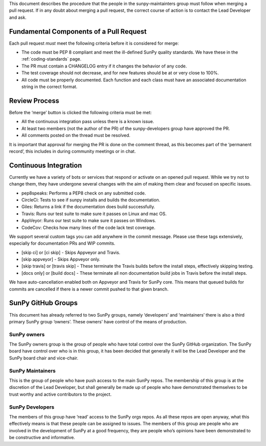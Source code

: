 .. _pr_review:

This document describes the procedure that the people in the sunpy-maintainters group must follow when merging a pull request.
If in any doubt about merging a pull request, the correct course of action is to contact the Lead Developer and ask.

Fundamental Components of a Pull Request
========================================

Each pull request *must* meet the following criteria before it is considered for merge:

*  The code must be PEP 8 compliant and meet the ill-defined SunPy quality standards.
   We have these in the :ref:`coding-standards` page.
*  The PR must contain a CHANGELOG entry if it changes the behavior of any code.
*  The test coverage should not decrease, and for new features should be at or very close to 100%.
*  All code must be properly documented.
   Each function and each class must have an associated documentation string in the correct format.

Review Process
==============

Before the ‘merge’ button is clicked the following criteria must be met:

*  All the continuous integration pass unless there is a known issue.
*  At least two members (not the author of the PR) of the sunpy-developers group have approved the PR.
*  All comments posted on the thread must be resolved.

It is important that approval for merging the PR is done on the comment thread, as this becomes part of the ‘permanent record’, this includes in during community meetings or in chat.

Continuous Integration
======================

Currently we have a variety of bots or services that respond or activate on an opened pull request.
While we try not to change them, they have undergone several changes with the aim of making them clear and focused on specific issues.

*  pep8speaks: Performs a PEP8 check on any submitted code.
*  CircleCi: Tests to see if sunpy installs and builds the documentation.
*  Giles: Returns a link if the documentation does build successfully.
*  Travis: Runs our test suite to make sure it passes on Linux and mac OS.
*  AppVeyor: Runs our test suite to make sure it passes on Windows.
*  CodeCov: Checks how many lines of the code lack test coverage.

We support several custom tags you can add anywhere in the commit message.
Please use these tags extensively, especially for documentation PRs and WIP commits.

*  [skip ci] or [ci skip]  - Skips Appveyor and Travis.
*  [skip appveyor] - Skips Appveyor only.
*  [skip travis] or [travis skip] -  These terminate the Travis builds before the install steps, effectively skipping testing.
*  [docs only] or [build docs] - These terminate all non documentation build jobs in Travis before the install steps.

We have auto-cancellation enabled both on Appveyor and Travis for SunPy core.
This means that queued builds for commits are cancelled if there is a newer commit pushed to that given branch.

SunPy GitHub Groups
===================

This document has already referred to two SunPy groups, namely ‘developers’ and ‘maintainers’ there is also a third primary SunPy group ‘owners’.
These owners' have control of the means of production.

SunPy owners
------------

The SunPy owners group is the group of people who have total control over the SunPy GitHub organization.
The SunPy board have control over who is in this group, it has been decided that generally it will be the Lead Developer and the SunPy board chair and vice-chair.

SunPy Maintainers
-----------------

This is the group of people who have push access to the main SunPy repos.
The membership of this group is at the discretion of the Lead Developer, but shall generally be made up of people who have demonstrated themselves to be trust worthy and active contributors to the project.

SunPy Developers
----------------

The members of this group have ‘read’ access to the SunPy orgs repos.
As all these repos are open anyway, what this effectively means is that these people can be assigned to issues.
The members of this group are people who are involved in the development of SunPy at a good frequency, they are people who’s opinions have been demonstrated to be constructive and informative.

.. _review: https://help.github.com/articles/about-pull-request-reviews/
